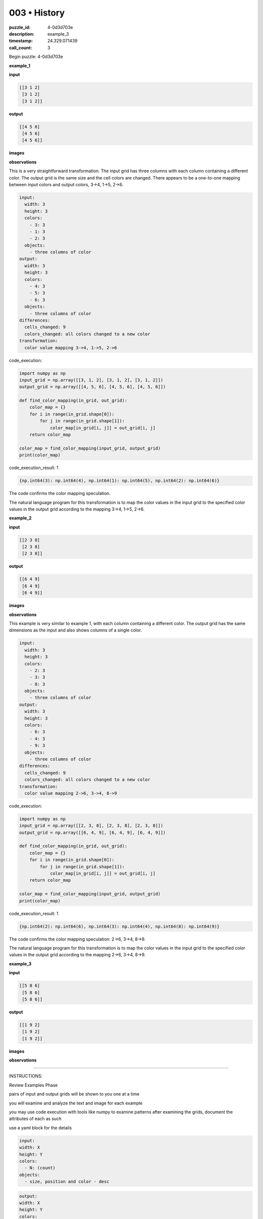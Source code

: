 003 • History
=============

:puzzle_id: 4-0d3d703e
:description: example_3
:timestamp: 24.329.071439
:call_count: 3






Begin puzzle: 4-0d3d703e






**example_1**

**input**

.. code-block::

   [[3 1 2]
    [3 1 2]
    [3 1 2]]

**output**

.. code-block::

   [[4 5 6]
    [4 5 6]
    [4 5 6]]

**images**





.. image:: _images/000-example_1_input.png
   :align: left
   :width: 45%




.. image:: _images/000-example_1_output.png
   :align: left
   :width: 45%





**observations**






This is a very straightforward transformation. The input grid has three columns with each column containing a different color. The output grid is the same size and the cell colors are changed. There appears to be a one-to-one mapping between input colors and output colors, 3->4, 1->5, 2->6.

.. code-block:: yaml

   input:
     width: 3
     height: 3
     colors:
       - 3: 3
       - 1: 3
       - 2: 3
     objects:
       - three columns of color
   output:
     width: 3
     height: 3
     colors:
       - 4: 3
       - 5: 3
       - 6: 3
     objects:
       - three columns of color
   differences:
     cells_changed: 9
     colors_changed: all colors changed to a new color
   transformation:
     color value mapping 3->4, 1->5, 2->6






code_execution:






.. code-block:: python


   import numpy as np
   input_grid = np.array([[3, 1, 2], [3, 1, 2], [3, 1, 2]])
   output_grid = np.array([[4, 5, 6], [4, 5, 6], [4, 5, 6]])

   def find_color_mapping(in_grid, out_grid):
       color_map = {}
       for i in range(in_grid.shape[0]):
           for j in range(in_grid.shape[1]):
               color_map[in_grid[i, j]] = out_grid[i, j]
       return color_map

   color_map = find_color_mapping(input_grid, output_grid)
   print(color_map)






code_execution_result: 1






.. code-block::

   {np.int64(3): np.int64(4), np.int64(1): np.int64(5), np.int64(2): np.int64(6)}






The code confirms the color mapping speculation. 

The natural language program for this transformation is to map the color values in the input grid to the specified color values in the output grid according to the mapping 3->4, 1->5, 2->6.






**example_2**

**input**

.. code-block::

   [[2 3 8]
    [2 3 8]
    [2 3 8]]

**output**

.. code-block::

   [[6 4 9]
    [6 4 9]
    [6 4 9]]

**images**





.. image:: _images/001-example_2_input.png
   :align: left
   :width: 45%




.. image:: _images/001-example_2_output.png
   :align: left
   :width: 45%





**observations**






This example is very similar to example 1, with each column containing a different color. The output grid has the same dimensions as the input and also shows columns of a single color. 

.. code-block:: yaml

   input:
     width: 3
     height: 3
     colors:
       - 2: 3
       - 3: 3
       - 8: 3
     objects:
       - three columns of color
   output:
     width: 3
     height: 3
     colors:
       - 6: 3
       - 4: 3
       - 9: 3
     objects:
       - three columns of color
   differences:
     cells_changed: 9
     colors_changed: all colors changed to a new color
   transformation:
     color value mapping 2->6, 3->4, 8->9

code_execution:

.. code-block:: python

   import numpy as np
   input_grid = np.array([[2, 3, 8], [2, 3, 8], [2, 3, 8]])
   output_grid = np.array([[6, 4, 9], [6, 4, 9], [6, 4, 9]])

   def find_color_mapping(in_grid, out_grid):
       color_map = {}
       for i in range(in_grid.shape[0]):
           for j in range(in_grid.shape[1]):
               color_map[in_grid[i, j]] = out_grid[i, j]
       return color_map

   color_map = find_color_mapping(input_grid, output_grid)
   print(color_map)

code_execution_result: 1

.. code-block::

   {np.int64(2): np.int64(6), np.int64(3): np.int64(4), np.int64(8): np.int64(9)}

The code confirms the color mapping speculation: 2->6, 3->4, 8->9.

The natural language program for this transformation is to map the color values in the input grid to the specified color values in the output grid according to the mapping 2->6, 3->4, 8->9.






**example_3**

**input**

.. code-block::

   [[5 8 6]
    [5 8 6]
    [5 8 6]]

**output**

.. code-block::

   [[1 9 2]
    [1 9 2]
    [1 9 2]]

**images**





.. image:: _images/002-example_3_input.png
   :align: left
   :width: 45%




.. image:: _images/002-example_3_output.png
   :align: left
   :width: 45%





**observations**






====






INSTRUCTIONS:






Review Examples Phase

pairs of input and output grids will be shown to you one at a time

you will examine and analyze the text and image for each example

you may use code execution with tools like numpy to examine patterns
after examining the grids, document the attributes of each as such

use a yaml block for the details

.. code-block:: yaml

   input:
   width: X
   height: Y
   colors:
     - N: (count)
   objects:
     - size, position and color - desc

.. code-block:: yaml

   output:
   width: X
   height: Y
   colors:
     - N: (count)
   objects:
     - size, position and color - desc

.. code-block:: yaml

   differences:
   cells_changed: N
   colors_changed: desc
   transformation:
     - speculate on transformation rules

your response for this phase should contain the following content parts


* begin with a verbal description of your perception of the input and output
  grid
* run a ``code_execution`` part to test your perceptions - since the code you use
  may not be carried forward on following prompts, be sure to have the code
  print you findings in the output remember that you have access to many python
  libraries for analyzing the grids and validating patterns
* review your findings and try to determine what the natural language program
  is for the transformation








.. seealso::

   - :doc:`003-history`
   - :doc:`003-response`
